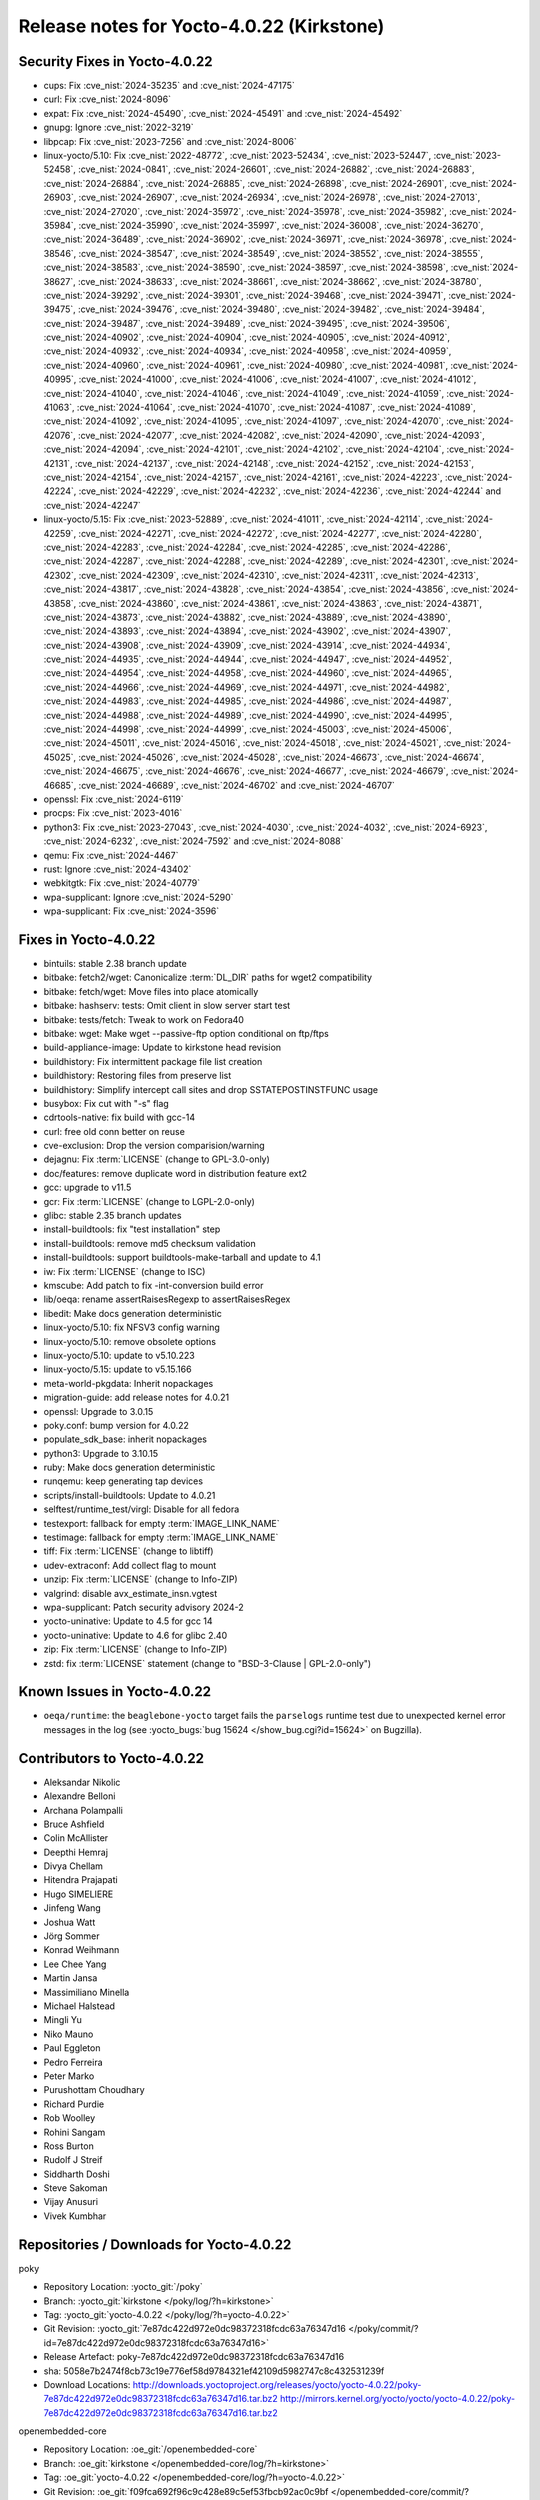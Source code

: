 .. SPDX-License-Identifier: CC-BY-SA-2.0-UK

Release notes for Yocto-4.0.22 (Kirkstone)
------------------------------------------

Security Fixes in Yocto-4.0.22
~~~~~~~~~~~~~~~~~~~~~~~~~~~~~~

-  cups: Fix :cve_nist:`2024-35235` and :cve_nist:`2024-47175`
-  curl: Fix :cve_nist:`2024-8096`
-  expat: Fix :cve_nist:`2024-45490`, :cve_nist:`2024-45491` and :cve_nist:`2024-45492`
-  gnupg: Ignore :cve_nist:`2022-3219`
-  libpcap: Fix :cve_nist:`2023-7256` and :cve_nist:`2024-8006`
-  linux-yocto/5.10: Fix :cve_nist:`2022-48772`, :cve_nist:`2023-52434`, :cve_nist:`2023-52447`, :cve_nist:`2023-52458`, :cve_nist:`2024-0841`, :cve_nist:`2024-26601`, :cve_nist:`2024-26882`, :cve_nist:`2024-26883`, :cve_nist:`2024-26884`, :cve_nist:`2024-26885`, :cve_nist:`2024-26898`, :cve_nist:`2024-26901`, :cve_nist:`2024-26903`, :cve_nist:`2024-26907`, :cve_nist:`2024-26934`, :cve_nist:`2024-26978`, :cve_nist:`2024-27013`, :cve_nist:`2024-27020`, :cve_nist:`2024-35972`, :cve_nist:`2024-35978`, :cve_nist:`2024-35982`, :cve_nist:`2024-35984`, :cve_nist:`2024-35990`, :cve_nist:`2024-35997`, :cve_nist:`2024-36008`, :cve_nist:`2024-36270`, :cve_nist:`2024-36489`, :cve_nist:`2024-36902`, :cve_nist:`2024-36971`, :cve_nist:`2024-36978`, :cve_nist:`2024-38546`, :cve_nist:`2024-38547`, :cve_nist:`2024-38549`, :cve_nist:`2024-38552`, :cve_nist:`2024-38555`, :cve_nist:`2024-38583`, :cve_nist:`2024-38590`, :cve_nist:`2024-38597`, :cve_nist:`2024-38598`, :cve_nist:`2024-38627`, :cve_nist:`2024-38633`, :cve_nist:`2024-38661`, :cve_nist:`2024-38662`, :cve_nist:`2024-38780`, :cve_nist:`2024-39292`, :cve_nist:`2024-39301`, :cve_nist:`2024-39468`, :cve_nist:`2024-39471`, :cve_nist:`2024-39475`, :cve_nist:`2024-39476`, :cve_nist:`2024-39480`, :cve_nist:`2024-39482`, :cve_nist:`2024-39484`, :cve_nist:`2024-39487`, :cve_nist:`2024-39489`, :cve_nist:`2024-39495`, :cve_nist:`2024-39506`, :cve_nist:`2024-40902`, :cve_nist:`2024-40904`, :cve_nist:`2024-40905`, :cve_nist:`2024-40912`, :cve_nist:`2024-40932`, :cve_nist:`2024-40934`, :cve_nist:`2024-40958`, :cve_nist:`2024-40959`, :cve_nist:`2024-40960`, :cve_nist:`2024-40961`, :cve_nist:`2024-40980`, :cve_nist:`2024-40981`, :cve_nist:`2024-40995`, :cve_nist:`2024-41000`, :cve_nist:`2024-41006`, :cve_nist:`2024-41007`, :cve_nist:`2024-41012`, :cve_nist:`2024-41040`, :cve_nist:`2024-41046`, :cve_nist:`2024-41049`, :cve_nist:`2024-41059`, :cve_nist:`2024-41063`, :cve_nist:`2024-41064`, :cve_nist:`2024-41070`, :cve_nist:`2024-41087`, :cve_nist:`2024-41089`, :cve_nist:`2024-41092`, :cve_nist:`2024-41095`, :cve_nist:`2024-41097`, :cve_nist:`2024-42070`, :cve_nist:`2024-42076`, :cve_nist:`2024-42077`, :cve_nist:`2024-42082`, :cve_nist:`2024-42090`, :cve_nist:`2024-42093`, :cve_nist:`2024-42094`, :cve_nist:`2024-42101`, :cve_nist:`2024-42102`, :cve_nist:`2024-42104`, :cve_nist:`2024-42131`, :cve_nist:`2024-42137`, :cve_nist:`2024-42148`, :cve_nist:`2024-42152`, :cve_nist:`2024-42153`, :cve_nist:`2024-42154`, :cve_nist:`2024-42157`, :cve_nist:`2024-42161`, :cve_nist:`2024-42223`, :cve_nist:`2024-42224`, :cve_nist:`2024-42229`, :cve_nist:`2024-42232`, :cve_nist:`2024-42236`, :cve_nist:`2024-42244` and :cve_nist:`2024-42247`
-  linux-yocto/5.15: Fix :cve_nist:`2023-52889`, :cve_nist:`2024-41011`, :cve_nist:`2024-42114`, :cve_nist:`2024-42259`, :cve_nist:`2024-42271`, :cve_nist:`2024-42272`, :cve_nist:`2024-42277`, :cve_nist:`2024-42280`, :cve_nist:`2024-42283`, :cve_nist:`2024-42284`, :cve_nist:`2024-42285`, :cve_nist:`2024-42286`, :cve_nist:`2024-42287`, :cve_nist:`2024-42288`, :cve_nist:`2024-42289`, :cve_nist:`2024-42301`, :cve_nist:`2024-42302`, :cve_nist:`2024-42309`, :cve_nist:`2024-42310`, :cve_nist:`2024-42311`, :cve_nist:`2024-42313`, :cve_nist:`2024-43817`, :cve_nist:`2024-43828`, :cve_nist:`2024-43854`, :cve_nist:`2024-43856`, :cve_nist:`2024-43858`, :cve_nist:`2024-43860`, :cve_nist:`2024-43861`, :cve_nist:`2024-43863`, :cve_nist:`2024-43871`, :cve_nist:`2024-43873`, :cve_nist:`2024-43882`, :cve_nist:`2024-43889`, :cve_nist:`2024-43890`, :cve_nist:`2024-43893`, :cve_nist:`2024-43894`, :cve_nist:`2024-43902`, :cve_nist:`2024-43907`, :cve_nist:`2024-43908`, :cve_nist:`2024-43909`, :cve_nist:`2024-43914`, :cve_nist:`2024-44934`, :cve_nist:`2024-44935`, :cve_nist:`2024-44944`, :cve_nist:`2024-44947`, :cve_nist:`2024-44952`, :cve_nist:`2024-44954`, :cve_nist:`2024-44958`, :cve_nist:`2024-44960`, :cve_nist:`2024-44965`, :cve_nist:`2024-44966`, :cve_nist:`2024-44969`, :cve_nist:`2024-44971`, :cve_nist:`2024-44982`, :cve_nist:`2024-44983`, :cve_nist:`2024-44985`, :cve_nist:`2024-44986`, :cve_nist:`2024-44987`, :cve_nist:`2024-44988`, :cve_nist:`2024-44989`, :cve_nist:`2024-44990`, :cve_nist:`2024-44995`, :cve_nist:`2024-44998`, :cve_nist:`2024-44999`, :cve_nist:`2024-45003`, :cve_nist:`2024-45006`, :cve_nist:`2024-45011`, :cve_nist:`2024-45016`, :cve_nist:`2024-45018`, :cve_nist:`2024-45021`, :cve_nist:`2024-45025`, :cve_nist:`2024-45026`, :cve_nist:`2024-45028`, :cve_nist:`2024-46673`, :cve_nist:`2024-46674`, :cve_nist:`2024-46675`, :cve_nist:`2024-46676`, :cve_nist:`2024-46677`, :cve_nist:`2024-46679`, :cve_nist:`2024-46685`, :cve_nist:`2024-46689`, :cve_nist:`2024-46702` and :cve_nist:`2024-46707`
-  openssl: Fix :cve_nist:`2024-6119`
-  procps: Fix :cve_nist:`2023-4016`
-  python3: Fix :cve_nist:`2023-27043`, :cve_nist:`2024-4030`, :cve_nist:`2024-4032`, :cve_nist:`2024-6923`, :cve_nist:`2024-6232`, :cve_nist:`2024-7592` and :cve_nist:`2024-8088`
-  qemu: Fix :cve_nist:`2024-4467`
-  rust: Ignore :cve_nist:`2024-43402`
-  webkitgtk: Fix :cve_nist:`2024-40779`
-  wpa-supplicant: Ignore :cve_nist:`2024-5290`
-  wpa-supplicant: Fix :cve_nist:`2024-3596`


Fixes in Yocto-4.0.22
~~~~~~~~~~~~~~~~~~~~~

-  bintuils: stable 2.38 branch update
-  bitbake: fetch2/wget: Canonicalize :term:`DL_DIR` paths for wget2 compatibility
-  bitbake: fetch/wget: Move files into place atomically
-  bitbake: hashserv: tests: Omit client in slow server start test
-  bitbake: tests/fetch: Tweak to work on Fedora40
-  bitbake: wget: Make wget --passive-ftp option conditional on ftp/ftps
-  build-appliance-image: Update to kirkstone head revision
-  buildhistory: Fix intermittent package file list creation
-  buildhistory: Restoring files from preserve list
-  buildhistory: Simplify intercept call sites and drop SSTATEPOSTINSTFUNC usage
-  busybox: Fix cut with "-s" flag
-  cdrtools-native: fix build with gcc-14
-  curl: free old conn better on reuse
-  cve-exclusion: Drop the version comparision/warning
-  dejagnu: Fix :term:`LICENSE` (change to GPL-3.0-only)
-  doc/features: remove duplicate word in distribution feature ext2
-  gcc: upgrade to v11.5
-  gcr: Fix :term:`LICENSE` (change to LGPL-2.0-only)
-  glibc: stable 2.35 branch updates
-  install-buildtools: fix "test installation" step
-  install-buildtools: remove md5 checksum validation
-  install-buildtools: support buildtools-make-tarball and update to 4.1
-  iw: Fix :term:`LICENSE` (change to ISC)
-  kmscube: Add patch to fix -int-conversion build error
-  lib/oeqa: rename assertRaisesRegexp to assertRaisesRegex
-  libedit: Make docs generation deterministic
-  linux-yocto/5.10: fix NFSV3 config warning
-  linux-yocto/5.10: remove obsolete options
-  linux-yocto/5.10: update to v5.10.223
-  linux-yocto/5.15: update to v5.15.166
-  meta-world-pkgdata: Inherit nopackages
-  migration-guide: add release notes for 4.0.21
-  openssl: Upgrade to 3.0.15
-  poky.conf: bump version for 4.0.22
-  populate_sdk_base: inherit nopackages
-  python3: Upgrade to 3.10.15
-  ruby: Make docs generation deterministic
-  runqemu: keep generating tap devices
-  scripts/install-buildtools: Update to 4.0.21
-  selftest/runtime_test/virgl: Disable for all fedora
-  testexport: fallback for empty :term:`IMAGE_LINK_NAME`
-  testimage: fallback for empty :term:`IMAGE_LINK_NAME`
-  tiff: Fix :term:`LICENSE` (change to libtiff)
-  udev-extraconf: Add collect flag to mount
-  unzip: Fix :term:`LICENSE` (change to Info-ZIP)
-  valgrind: disable avx_estimate_insn.vgtest
-  wpa-supplicant: Patch security advisory 2024-2
-  yocto-uninative: Update to 4.5 for gcc 14
-  yocto-uninative: Update to 4.6 for glibc 2.40
-  zip: Fix :term:`LICENSE` (change to Info-ZIP)
-  zstd: fix :term:`LICENSE` statement (change to "BSD-3-Clause | GPL-2.0-only")


Known Issues in Yocto-4.0.22
~~~~~~~~~~~~~~~~~~~~~~~~~~~~

-  ``oeqa/runtime``: the ``beaglebone-yocto`` target fails the ``parselogs``
   runtime test due to unexpected kernel error messages in the log (see
   :yocto_bugs:`bug 15624 </show_bug.cgi?id=15624>` on Bugzilla).


Contributors to Yocto-4.0.22
~~~~~~~~~~~~~~~~~~~~~~~~~~~~

-  Aleksandar Nikolic
-  Alexandre Belloni
-  Archana Polampalli
-  Bruce Ashfield
-  Colin McAllister
-  Deepthi Hemraj
-  Divya Chellam
-  Hitendra Prajapati
-  Hugo SIMELIERE
-  Jinfeng Wang
-  Joshua Watt
-  Jörg Sommer
-  Konrad Weihmann
-  Lee Chee Yang
-  Martin Jansa
-  Massimiliano Minella
-  Michael Halstead
-  Mingli Yu
-  Niko Mauno
-  Paul Eggleton
-  Pedro Ferreira
-  Peter Marko
-  Purushottam Choudhary
-  Richard Purdie
-  Rob Woolley
-  Rohini Sangam
-  Ross Burton
-  Rudolf J Streif
-  Siddharth Doshi
-  Steve Sakoman
-  Vijay Anusuri
-  Vivek Kumbhar


Repositories / Downloads for Yocto-4.0.22
~~~~~~~~~~~~~~~~~~~~~~~~~~~~~~~~~~~~~~~~~~

poky

-  Repository Location: :yocto_git:`/poky`
-  Branch: :yocto_git:`kirkstone </poky/log/?h=kirkstone>`
-  Tag:  :yocto_git:`yocto-4.0.22 </poky/log/?h=yocto-4.0.22>`
-  Git Revision: :yocto_git:`7e87dc422d972e0dc98372318fcdc63a76347d16 </poky/commit/?id=7e87dc422d972e0dc98372318fcdc63a76347d16>`
-  Release Artefact: poky-7e87dc422d972e0dc98372318fcdc63a76347d16
-  sha: 5058e7b2474f8cb73c19e776ef58d9784321ef42109d5982747c8c432531239f
-  Download Locations:
   http://downloads.yoctoproject.org/releases/yocto/yocto-4.0.22/poky-7e87dc422d972e0dc98372318fcdc63a76347d16.tar.bz2
   http://mirrors.kernel.org/yocto/yocto/yocto-4.0.22/poky-7e87dc422d972e0dc98372318fcdc63a76347d16.tar.bz2

openembedded-core

-  Repository Location: :oe_git:`/openembedded-core`
-  Branch: :oe_git:`kirkstone </openembedded-core/log/?h=kirkstone>`
-  Tag:  :oe_git:`yocto-4.0.22 </openembedded-core/log/?h=yocto-4.0.22>`
-  Git Revision: :oe_git:`f09fca692f96c9c428e89c5ef53fbcb92ac0c9bf </openembedded-core/commit/?id=f09fca692f96c9c428e89c5ef53fbcb92ac0c9bf>`
-  Release Artefact: oecore-f09fca692f96c9c428e89c5ef53fbcb92ac0c9bf
-  sha: 378bcc840ba9fbf06a15fea1b5dacdd446f3ad4d85115d708e7bbb20629cdeb4
-  Download Locations:
   http://downloads.yoctoproject.org/releases/yocto/yocto-4.0.22/oecore-f09fca692f96c9c428e89c5ef53fbcb92ac0c9bf.tar.bz2
   http://mirrors.kernel.org/yocto/yocto/yocto-4.0.22/oecore-f09fca692f96c9c428e89c5ef53fbcb92ac0c9bf.tar.bz2

meta-mingw

-  Repository Location: :yocto_git:`/meta-mingw`
-  Branch: :yocto_git:`kirkstone </meta-mingw/log/?h=kirkstone>`
-  Tag:  :yocto_git:`yocto-4.0.22 </meta-mingw/log/?h=yocto-4.0.22>`
-  Git Revision: :yocto_git:`f6b38ce3c90e1600d41c2ebb41e152936a0357d7 </meta-mingw/commit/?id=f6b38ce3c90e1600d41c2ebb41e152936a0357d7>`
-  Release Artefact: meta-mingw-f6b38ce3c90e1600d41c2ebb41e152936a0357d7
-  sha: 7d57167c19077f4ab95623d55a24c2267a3a3fb5ed83688659b4c03586373b25
-  Download Locations:
   http://downloads.yoctoproject.org/releases/yocto/yocto-4.0.22/meta-mingw-f6b38ce3c90e1600d41c2ebb41e152936a0357d7.tar.bz2
   http://mirrors.kernel.org/yocto/yocto/yocto-4.0.22/meta-mingw-f6b38ce3c90e1600d41c2ebb41e152936a0357d7.tar.bz2

meta-gplv2

-  Repository Location: :yocto_git:`/meta-gplv2`
-  Branch: :yocto_git:`kirkstone </meta-gplv2/log/?h=kirkstone>`
-  Tag:  :yocto_git:`yocto-4.0.22 </meta-gplv2/log/?h=yocto-4.0.22>`
-  Git Revision: :yocto_git:`d2f8b5cdb285b72a4ed93450f6703ca27aa42e8a </meta-gplv2/commit/?id=d2f8b5cdb285b72a4ed93450f6703ca27aa42e8a>`
-  Release Artefact: meta-gplv2-d2f8b5cdb285b72a4ed93450f6703ca27aa42e8a
-  sha: c386f59f8a672747dc3d0be1d4234b6039273d0e57933eb87caa20f56b9cca6d
-  Download Locations:
   http://downloads.yoctoproject.org/releases/yocto/yocto-4.0.22/meta-gplv2-d2f8b5cdb285b72a4ed93450f6703ca27aa42e8a.tar.bz2
   http://mirrors.kernel.org/yocto/yocto/yocto-4.0.22/meta-gplv2-d2f8b5cdb285b72a4ed93450f6703ca27aa42e8a.tar.bz2

bitbake

-  Repository Location: :oe_git:`/bitbake`
-  Branch: :oe_git:`2.0 </bitbake/log/?h=2.0>`
-  Tag:  :oe_git:`yocto-4.0.22 </bitbake/log/?h=yocto-4.0.22>`
-  Git Revision: :oe_git:`eb5c1ce6b1b8f33535ff7b9263ec7648044163ea </bitbake/commit/?id=eb5c1ce6b1b8f33535ff7b9263ec7648044163ea>`
-  Release Artefact: bitbake-eb5c1ce6b1b8f33535ff7b9263ec7648044163ea
-  sha: 473d3e9539160633f3de9d88cce69123f6c623e4c8ab35beb7875868564593cf
-  Download Locations:
   http://downloads.yoctoproject.org/releases/yocto/yocto-4.0.22/bitbake-eb5c1ce6b1b8f33535ff7b9263ec7648044163ea.tar.bz2
   http://mirrors.kernel.org/yocto/yocto/yocto-4.0.22/bitbake-eb5c1ce6b1b8f33535ff7b9263ec7648044163ea.tar.bz2

yocto-docs

-  Repository Location: :yocto_git:`/yocto-docs`
-  Branch: :yocto_git:`kirkstone </yocto-docs/log/?h=kirkstone>`
-  Tag: :yocto_git:`yocto-4.0.22 </yocto-docs/log/?h=yocto-4.0.22>`
-  Git Revision: :yocto_git:`2169a52a24ebd1906039c42632bae6c4285a3aca </yocto-docs/commit/?id=2169a52a24ebd1906039c42632bae6c4285a3aca>`

